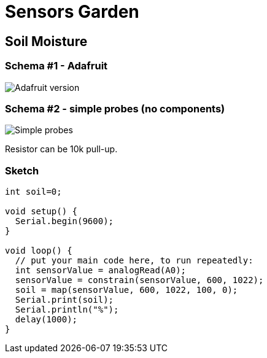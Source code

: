 = Sensors Garden

== Soil Moisture

=== Schema #1 - Adafruit

image:res/Arduino-RF-sensor-soil1_bb.png[Adafruit version]

=== Schema #2 - simple probes (no components)

image:res/Arduino-RF-sensor-soil2_bb.png[Simple probes]

Resistor can be 10k pull-up.

=== Sketch

```js
int soil=0;

void setup() {
  Serial.begin(9600);
}

void loop() {
  // put your main code here, to run repeatedly:
  int sensorValue = analogRead(A0);
  sensorValue = constrain(sensorValue, 600, 1022);
  soil = map(sensorValue, 600, 1022, 100, 0);
  Serial.print(soil);
  Serial.println("%");
  delay(1000);
}
```
